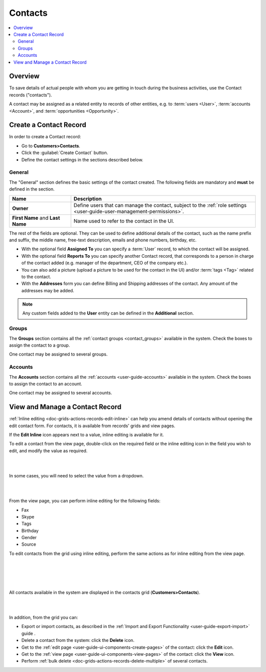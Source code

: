 .. _user-guide-contacts:

Contacts
========

.. contents:: :local:
    :depth: 3

Overview
--------

To save details of actual people with whom you are getting in touch during the business activities, use the Contact 
records ("contacts"). 

A contact may be assigned as a related entity to records of other entities, e.g. to :term:`users <User>`, 
:term:`accounts <Account>`, and :term:`opportunities <Opportunity>`.

Create a Contact Record
-----------------------

In order to create a Contact record:

- Go to **Customers>Contacts**.
- Click the :guilabel:`Create Contact` button.
- Define the contact settings in the sections described below.


General
^^^^^^^
The "General" section defines the basic settings of the contact created. The following fields are mandatory and 
**must** be defined in the section.

.. csv-table::
  :header: "**Name**","**Description**"
  :widths: 10, 30

  "**Owner**","Define users that can manage the contact, subject to the 
  :ref:`role settings <user-guide-user-management-permissions>`."
  "**First Name** and **Last Name**","Name used to refer to the contact in the UI."
  
The rest of the fields are optional. They can be used to define 
additional details of the contact, such as the name prefix and suffix, the middle name, free-text description, emails
and phone numbers, birthday, etc.

- With the optional field **Assigned To** you can specify a :term:`User` record, to which the contact will be assigned.

- With the optional field **Reports To** you can specify another Contact record, that corresponds to a person in charge 
  of the contact added (e.g. manager of the department, CEO of the company etc.).

- You can also add a picture (upload a picture to be used for the contact in the UI) and/or 
  :term:`tags <Tag>` related to the contact.

- With the **Addresses** form you can define Billing and Shipping addresses of the contact. Any amount of the addresses 
  may be added.

.. note::
  
    Any custom fields added to the **User** entity can be defined in the 
    **Additional** section.

Groups
^^^^^^

The **Groups** section contains all the :ref:`contact groups <contact_groups>` available in the system. 
Check the boxes to assign the contact to a group.

One contact may be assigned to several groups.

Accounts
^^^^^^^^

The **Accounts** section contains all the :ref:`accounts <user-guide-accounts>` available in the system. 
Check the boxes to assign the contact to an account.

One contact may be assigned to several accounts.


View and Manage a Contact Record
--------------------------------

:ref:`Inline editing <doc-grids-actions-records-edit-inline>` can help you amend details of contacts without opening the edit contact form. For contacts, it is available from records' grids and view pages.

If the |IcEditInline| **Edit Inline** icon appears next to a value, inline editing is available for it.

To edit a contact from the view page, double-click on the required field or the inline editing icon |IcEditInline| in the field you wish to edit, and modify the value as required.

|

.. image:: ../img/data_management/view/inline_editing_2.png

|

In some cases, you will need to select the value from a dropdown.

|

.. image:: ../img/data_management/view/inline_editing_3.png

|

From the view page, you can perform inline editing for the following fields:

- Fax
- Skype
- Tags
- Birthday
- Gender
- Source

To edit contacts from the grid using inline editing, perform the same actions as for inline editing from the view page.


|

.. image:: ../img/contacts/inline_editing_contacts.png

|

|

.. image:: ../img/contacts/inline_editing_contacts_2.png

|


All contacts available in the system are displayed in the contacts grid (**Customers>Contacts**).

|
  
.. image:: ../img/contacts/action_icons.png

|


In addition, from the grid you can:

- Export or import contacts, as described in the
  :ref:`Import and Export Functionality <user-guide-export-import>` guide .

- Delete a contact from the system: click the |IcDelete| **Delete** icon.

- Get to the :ref:`edit page <user-guide-ui-components-create-pages>` of the contact: click the |IcEdit| **Edit** icon.

- Get to the :ref:`view page <user-guide-ui-components-view-pages>` of the contact: click the |IcView| **View** icon.

- Perform :ref:`bulk delete <doc-grids-actions-records-delete-multiple>` of several contacts.


.. |IcDelete| image:: ../../img/buttons/IcDelete.png
   :align: middle

.. |IcEdit| image:: ../../img/buttons/IcEdit.png
   :align: middle

.. |IcView| image:: ../../img/buttons/IcView.png
   :align: middle

.. |BulkDelete| image:: ../img/contacts/bulk_delete.png

.. |IcEditInline| image:: ../../img/buttons/IcEditInline.png
   :align: middle
